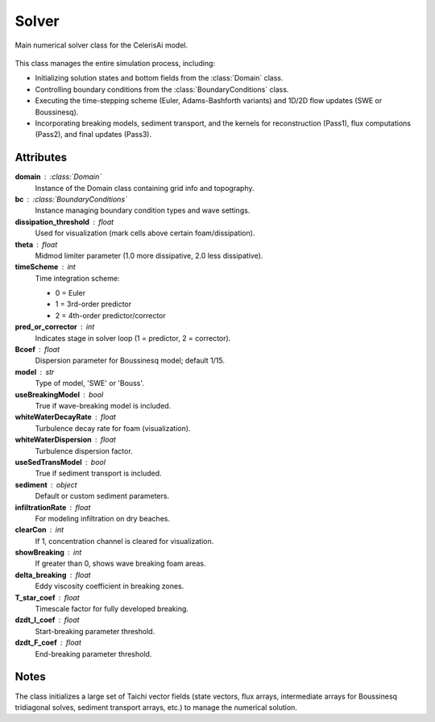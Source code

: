 .. _lblEVT-Celeris-Solver:

Solver
======

Main numerical solver class for the CelerisAi model.

.. figure:: ../figures/EVT_Celeris_Solver.png
   :align: center
   :width: 600
   :alt: EVT Celeris Solver panel.
   :figclass: align-center

This class manages the entire simulation process, including:

- Initializing solution states and bottom fields from the :class:`Domain` class.
- Controlling boundary conditions from the :class:`BoundaryConditions` class.
- Executing the time-stepping scheme (Euler, Adams-Bashforth variants) and 
  1D/2D flow updates (SWE or Boussinesq).
- Incorporating breaking models, sediment transport, and the 
  kernels for reconstruction (Pass1), flux computations (Pass2), 
  and final updates (Pass3).

Attributes
----------

**domain** : :class:`Domain`  
    Instance of the Domain class containing grid info and topography.

**bc** : :class:`BoundaryConditions`  
    Instance managing boundary condition types and wave settings.

**dissipation_threshold** : float  
    Used for visualization (mark cells above certain foam/dissipation).

**theta** : float  
    Midmod limiter parameter (1.0 more dissipative, 2.0 less dissipative).

**timeScheme** : int  
    Time integration scheme:
    
    - 0 = Euler  
    - 1 = 3rd-order predictor  
    - 2 = 4th-order predictor/corrector

**pred_or_corrector** : int  
    Indicates stage in solver loop (1 = predictor, 2 = corrector).

**Bcoef** : float  
    Dispersion parameter for Boussinesq model; default 1/15.

**model** : str  
    Type of model, 'SWE' or 'Bouss'.

**useBreakingModel** : bool  
    True if wave-breaking model is included.

**whiteWaterDecayRate** : float  
    Turbulence decay rate for foam (visualization).

**whiteWaterDispersion** : float  
    Turbulence dispersion factor.

**useSedTransModel** : bool  
    True if sediment transport is included.

**sediment** : object  
    Default or custom sediment parameters.

**infiltrationRate** : float  
    For modeling infiltration on dry beaches.

**clearCon** : int  
    If 1, concentration channel is cleared for visualization.

**showBreaking** : int  
    If greater than 0, shows wave breaking foam areas.

**delta_breaking** : float  
    Eddy viscosity coefficient in breaking zones.

**T_star_coef** : float  
    Timescale factor for fully developed breaking.

**dzdt_I_coef** : float  
    Start-breaking parameter threshold.

**dzdt_F_coef** : float  
    End-breaking parameter threshold.

Notes
-----

The class initializes a large set of Taichi vector fields (state vectors, flux arrays, 
intermediate arrays for Boussinesq tridiagonal solves, sediment transport arrays, etc.)
to manage the numerical solution.